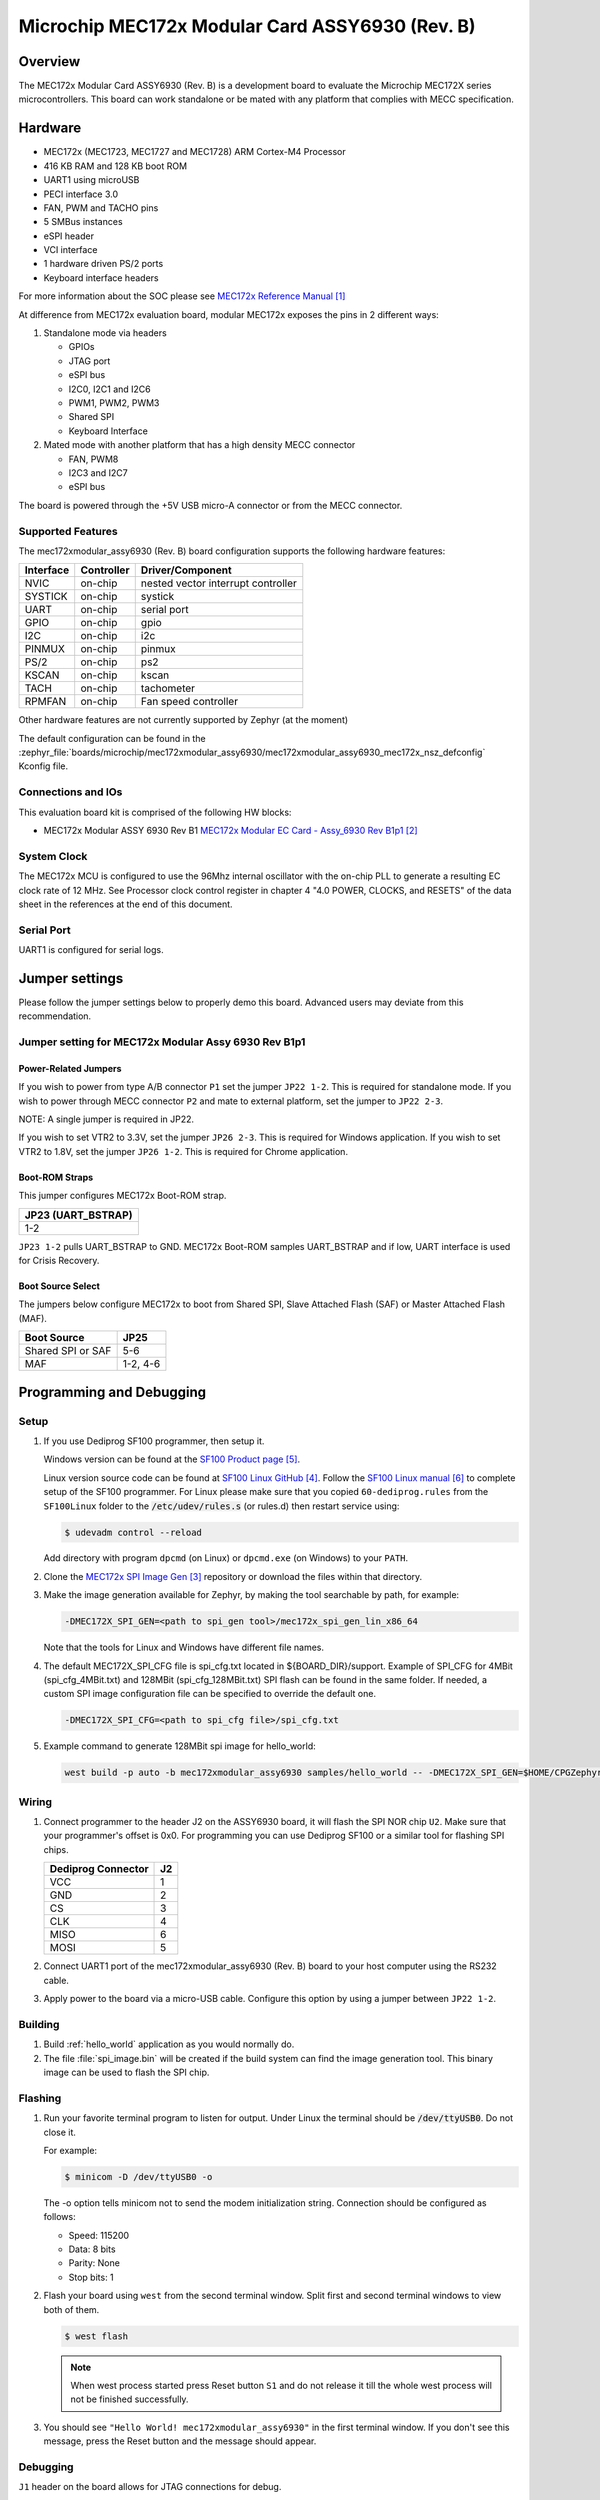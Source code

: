 .. _mec172xmodular_6930:

Microchip MEC172x Modular Card ASSY6930 (Rev. B)
################################################

Overview
********
The MEC172x Modular Card ASSY6930 (Rev. B) is a development board to evaluate the
Microchip MEC172X series microcontrollers.  This board can work standalone
or be mated with any platform that complies with MECC specification.


.. image:: ./mec172xmodular_assy6930.jpg
   :width: 576px
   :align: center
   :alt: MEC172x Modular ASSY 6930


Hardware
********

- MEC172x (MEC1723, MEC1727 and MEC1728) ARM Cortex-M4 Processor
- 416 KB RAM and 128 KB boot ROM
- UART1 using microUSB
- PECI interface 3.0
- FAN, PWM and TACHO pins
- 5 SMBus instances
- eSPI header
- VCI interface
- 1 hardware driven PS/2 ports
- Keyboard interface headers

For more information about the SOC please see `MEC172x Reference Manual`_

At difference from MEC172x evaluation board, modular MEC172x exposes the pins in 2 different ways:

1) Standalone mode via headers

   - GPIOs
   - JTAG port
   - eSPI bus
   - I2C0, I2C1 and I2C6
   - PWM1, PWM2, PWM3
   - Shared  SPI
   - Keyboard Interface

2) Mated mode with another platform that has a high density MECC connector

   - FAN, PWM8
   - I2C3 and I2C7
   - eSPI bus

The board is powered through the +5V USB micro-A connector or from the MECC connector.


Supported Features
==================

The mec172xmodular_assy6930 (Rev. B) board configuration supports the following hardware features:

+-----------+------------+-------------------------------------+
| Interface | Controller | Driver/Component                    |
+===========+============+=====================================+
| NVIC      | on-chip    | nested vector interrupt controller  |
+-----------+------------+-------------------------------------+
| SYSTICK   | on-chip    | systick                             |
+-----------+------------+-------------------------------------+
| UART      | on-chip    | serial port                         |
+-----------+------------+-------------------------------------+
| GPIO      | on-chip    | gpio                                |
+-----------+------------+-------------------------------------+
| I2C       | on-chip    | i2c                                 |
+-----------+------------+-------------------------------------+
| PINMUX    | on-chip    | pinmux                              |
+-----------+------------+-------------------------------------+
| PS/2      | on-chip    | ps2                                 |
+-----------+------------+-------------------------------------+
| KSCAN     | on-chip    | kscan                               |
+-----------+------------+-------------------------------------+
| TACH      | on-chip    | tachometer                          |
+-----------+------------+-------------------------------------+
| RPMFAN    | on-chip    | Fan speed controller                |
+-----------+------------+-------------------------------------+

Other hardware features are not currently supported by Zephyr (at the moment)

The default configuration can be found in the
:zephyr_file:`boards/microchip/mec172xmodular_assy6930/mec172xmodular_assy6930_mec172x_nsz_defconfig` Kconfig file.

Connections and IOs
===================

This evaluation board kit is comprised of the following HW blocks:

- MEC172x Modular ASSY 6930 Rev B1 `MEC172x Modular EC Card - Assy_6930 Rev B1p1`_

System Clock
============

The MEC172x MCU is configured to use the 96Mhz internal oscillator with the
on-chip PLL to generate a resulting EC clock rate of 12 MHz. See Processor clock
control register in chapter 4 "4.0 POWER, CLOCKS, and RESETS" of the data sheet in
the references at the end of this document.

Serial Port
===========

UART1 is configured for serial logs.

Jumper settings
***************

Please follow the jumper settings below to properly demo this
board. Advanced users may deviate from this recommendation.

Jumper setting for MEC172x Modular Assy 6930 Rev B1p1
=====================================================

Power-Related Jumpers
---------------------
If you wish to power from type A/B connector ``P1`` set the jumper ``JP22 1-2``.
This is required for standalone mode.
If you wish to power through MECC connector ``P2`` and mate to external platform,
set the jumper to ``JP22 2-3``.

NOTE: A single jumper is required in JP22.

If you wish to set VTR2 to 3.3V, set the jumper ``JP26 2-3``.
This is required for Windows application.
If you wish to set VTR2 to 1.8V, set the jumper ``JP26 1-2``.
This is required for Chrome application.

Boot-ROM Straps
---------------
This jumper configures MEC172x Boot-ROM strap.

+---------------------+
| JP23 (UART_BSTRAP)  |
+=====================+
| 1-2                 |
+---------------------+

``JP23 1-2`` pulls UART_BSTRAP to GND.  MEC172x Boot-ROM samples UART_BSTRAP and if low,
UART interface is used for Crisis Recovery.

Boot Source Select
------------------
The jumpers below configure MEC172x to boot from Shared SPI, Slave Attached Flash (SAF)
or Master Attached Flash (MAF).

+-------------------+----------+
| Boot Source       | JP25     |
+===================+==========+
| Shared SPI or SAF | 5-6      |
+-------------------+----------+
| MAF               | 1-2, 4-6 |
+-------------------+----------+


Programming and Debugging
*************************

Setup
=====

#. If you use Dediprog SF100 programmer, then setup it.

   Windows version can be found at the `SF100 Product page`_.

   Linux version source code can be found at `SF100 Linux GitHub`_.
   Follow the `SF100 Linux manual`_ to complete setup of the SF100 programmer.
   For Linux please make sure that you copied ``60-dediprog.rules``
   from the ``SF100Linux`` folder to the :code:`/etc/udev/rules.s` (or rules.d)
   then restart service using:

   .. code-block:: console

      $ udevadm control --reload

   Add directory with program ``dpcmd`` (on Linux)
   or ``dpcmd.exe`` (on Windows) to your ``PATH``.

#. Clone the `MEC172x SPI Image Gen`_ repository or download the files within
   that directory.

#. Make the image generation available for Zephyr, by making the tool
   searchable by path, for example:

   .. code-block:: console

      -DMEC172X_SPI_GEN=<path to spi_gen tool>/mec172x_spi_gen_lin_x86_64

   Note that the tools for Linux and Windows have different file names.

#. The default MEC172X_SPI_CFG file is spi_cfg.txt located in ${BOARD_DIR}/support.
   Example of SPI_CFG for 4MBit (spi_cfg_4MBit.txt) and 128MBit (spi_cfg_128MBit.txt)
   SPI flash can be found in the same folder.  If needed, a custom SPI image
   configuration file can be specified to override the default one.

   .. code-block:: console

      -DMEC172X_SPI_CFG=<path to spi_cfg file>/spi_cfg.txt

#. Example command to generate 128MBit spi image for hello_world:

   .. code-block:: console

      west build -p auto -b mec172xmodular_assy6930 samples/hello_world -- -DMEC172X_SPI_GEN=$HOME/CPGZephyrDocs/MEC172x/SPI_image_gen/mec172x_spi_gen_lin_x86_64 -DMEC172X_SPI_CFG=$HOME/zephyrproject/zephyr/boards/microchip/mec172xmodular_assy6930/support/spi_cfg_128MBit.txt


Wiring
========

#. Connect programmer to the header J2 on the ASSY6930 board, it will flash the SPI NOR chip
   ``U2``. Make sure that your programmer's offset is 0x0.
   For programming you can use Dediprog SF100 or a similar tool for flashing SPI chips.

   +------------+---------------+
   |  Dediprog  |               |
   |  Connector |      J2       |
   +============+===============+
   |    VCC     |       1       |
   +------------+---------------+
   |    GND     |       2       |
   +------------+---------------+
   |    CS      |       3       |
   +------------+---------------+
   |    CLK     |       4       |
   +------------+---------------+
   |    MISO    |       6       |
   +------------+---------------+
   |    MOSI    |       5       |
   +------------+---------------+

#. Connect UART1 port of the mec172xmodular_assy6930 (Rev. B) board
   to your host computer using the RS232 cable.

#. Apply power to the board via a micro-USB cable.
   Configure this option by using a jumper between ``JP22 1-2``.

Building
========

#. Build :ref:`hello_world` application as you would normally do.

#. The file :file:`spi_image.bin` will be created if the build system
   can find the image generation tool. This binary image can be used
   to flash the SPI chip.

Flashing
========

#. Run your favorite terminal program to listen for output.
   Under Linux the terminal should be :code:`/dev/ttyUSB0`. Do not close it.

   For example:

   .. code-block:: console

      $ minicom -D /dev/ttyUSB0 -o

   The -o option tells minicom not to send the modem initialization
   string. Connection should be configured as follows:

   - Speed: 115200
   - Data: 8 bits
   - Parity: None
   - Stop bits: 1

#. Flash your board using ``west`` from the second terminal window.
   Split first and second terminal windows to view both of them.

   .. code-block:: console

      $ west flash

   .. note:: When west process started press Reset button ``S1`` and do not release it
    till the whole west process will not be finished successfully.

#. You should see ``"Hello World! mec172xmodular_assy6930"`` in the first terminal window.
   If you don't see this message, press the Reset button and the message should appear.

Debugging
=========
``J1`` header on the board allows for JTAG connections for debug.

Troubleshooting
===============
#. In case you don't see your application running, please make sure ``LED1`` is lit.
   If ``LED1`` is off, check the power-related jumpers again.

#. If you can't program the board using Dediprog, disconnect and reconnect cable connected to
   ``P1`` and try again.

#. If Dediprog can't detect the onboard flash, press the board's ``S1`` Reset button and try again.


References
**********
.. target-notes::

.. _MEC172x Reference Manual:
    https://github.com/MicrochipTech/CPGZephyrDocs/blob/master/MEC172x/MEC172x-Data-Sheet.pdf
.. _MEC172x Modular EC Card - Assy_6930 Rev B1p1:
    https://github.com/MicrochipTech/CPGZephyrDocs/blob/master/MEC172x/MEC172X-MECC_Assy_6930_B1p1-SCH.pdf
.. _MEC172x SPI Image Gen:
    https://github.com/MicrochipTech/CPGZephyrDocs/tree/master/MEC172x/SPI_image_gen
.. _SF100 Linux GitHub:
    https://github.com/DediProgSW/SF100Linux
.. _SF100 Product page:
    https://www.dediprog.com/product/SF100
.. _SF100 Linux manual:
    https://www.dediprog.com/download/save/727.pdf
